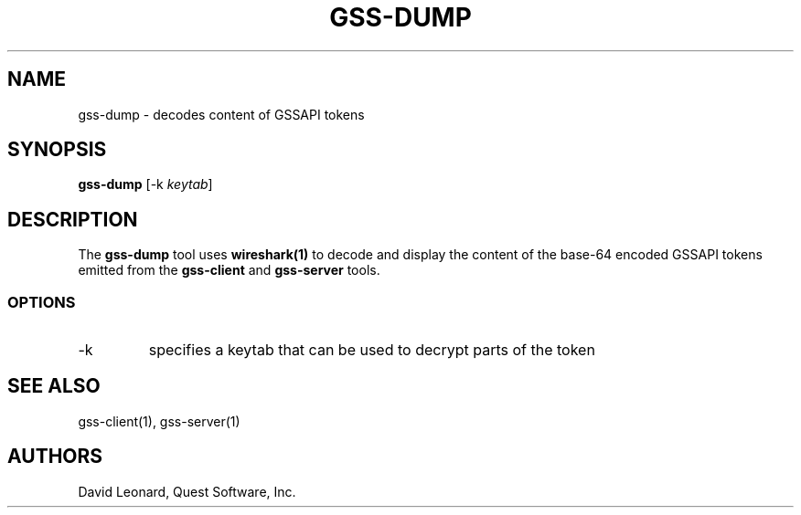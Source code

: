 .\" (c) 2006, Quest Software, Inc. All rights reserved.
.TH GSS-DUMP 1
.SH NAME
gss-dump \- decodes content of GSSAPI tokens
.SH SYNOPSIS
.B gss-dump
.RI [\-k\  keytab ]
.SH DESCRIPTION
The
.B gss-dump
tool uses
.B wireshark(1)
to decode and display the content of the
base-64 encoded GSSAPI tokens emitted from the
.B gss-client
and
.B gss-server
tools.
.SS OPTIONS
.TP
\-k
specifies a keytab that can be used to decrypt parts of the token
.SH "SEE ALSO"
gss-client(1),
gss-server(1)
.SH AUTHORS
David Leonard, Quest Software, Inc.
